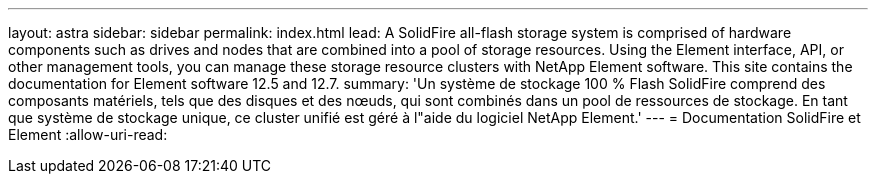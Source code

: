---
layout: astra 
sidebar: sidebar 
permalink: index.html 
lead: A SolidFire all-flash storage system is comprised of hardware components such as drives and nodes that are combined into a pool of storage resources. Using the Element interface, API, or other management tools, you can manage these storage resource clusters with NetApp Element software. This site contains the documentation for Element software 12.5 and 12.7. 
summary: 'Un système de stockage 100 % Flash SolidFire comprend des composants matériels, tels que des disques et des nœuds, qui sont combinés dans un pool de ressources de stockage. En tant que système de stockage unique, ce cluster unifié est géré à l"aide du logiciel NetApp Element.' 
---
= Documentation SolidFire et Element
:allow-uri-read: 


